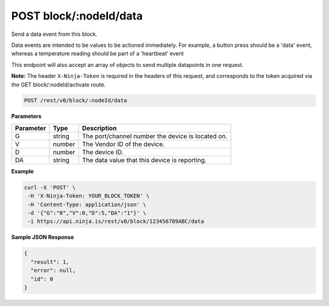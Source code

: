 POST block/:nodeId/data
-----------------------

Send a data event from this block.

Data events are intended to be values to be actioned immediately. For example, a button press should be a 'data' event, whereas a temperature reading should be part of a 'heartbeat' event

This endpoint will also accept an array of objects to send multiple datapoints in one request.

**Note:** The header ``X-Ninja-Token`` is required in the headers of this request, and corresponds to the token acquired via the GET block/:nodeId/activate route.

.. code-block:: url

	POST /rest/v0/block/:nodeId/data

**Parameters**

.. container:: ptable

	================= =========== ========================================================
	Parameter         Type        Description
	================= =========== ========================================================
	G                 string      The port/channel number the device is located on.
	V                 number      The Vendor ID of the device. 
	D                 number      The device ID. 
	DA                string      The data value that this device is reporting. 
	================= =========== ========================================================

**Example**

.. code-block:: bash
	
	curl -X 'POST' \
         -H 'X-Ninja-Token: YOUR_BLOCK_TOKEN' \
         -H 'Content-Type: application/json' \
         -d '{"G":"0","V":0,"D":5,"DA":"1"}' \
         -i https://api.ninja.is/rest/v0/block/123456789ABC/data  

**Sample JSON Response**

.. code-block:: json
	
	{
	  "result": 1,
	  "error": null,
	  "id": 0
	}